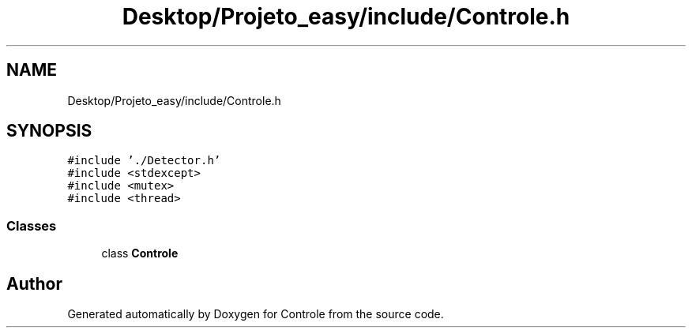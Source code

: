 .TH "Desktop/Projeto_easy/include/Controle.h" 3 "Fri Jun 2 2017" "Controle" \" -*- nroff -*-
.ad l
.nh
.SH NAME
Desktop/Projeto_easy/include/Controle.h
.SH SYNOPSIS
.br
.PP
\fC#include '\&./Detector\&.h'\fP
.br
\fC#include <stdexcept>\fP
.br
\fC#include <mutex>\fP
.br
\fC#include <thread>\fP
.br

.SS "Classes"

.in +1c
.ti -1c
.RI "class \fBControle\fP"
.br
.in -1c
.SH "Author"
.PP 
Generated automatically by Doxygen for Controle from the source code\&.
